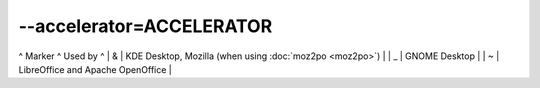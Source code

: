 
.. _pages/toolkit/accelerator_accelerator#--accelerator=accelerator:

--accelerator=ACCELERATOR
*************************

^ Marker  ^ Used by  ^
|  &      | KDE Desktop, Mozilla (when using :doc:`moz2po <moz2po>`)  |
|  _      | GNOME Desktop  |
|  ~      | LibreOffice and Apache OpenOffice |
